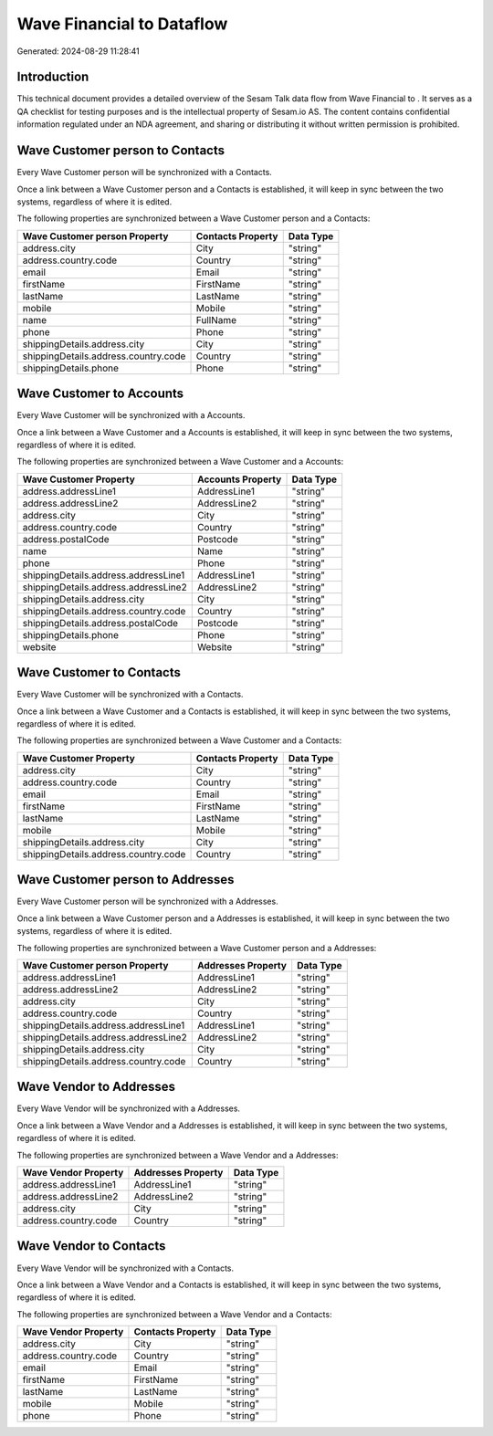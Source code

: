 ===========================
Wave Financial to  Dataflow
===========================

Generated: 2024-08-29 11:28:41

Introduction
------------

This technical document provides a detailed overview of the Sesam Talk data flow from Wave Financial to . It serves as a QA checklist for testing purposes and is the intellectual property of Sesam.io AS. The content contains confidential information regulated under an NDA agreement, and sharing or distributing it without written permission is prohibited.

Wave Customer person to  Contacts
---------------------------------
Every Wave Customer person will be synchronized with a  Contacts.

Once a link between a Wave Customer person and a  Contacts is established, it will keep in sync between the two systems, regardless of where it is edited.

The following properties are synchronized between a Wave Customer person and a  Contacts:

.. list-table::
   :header-rows: 1

   * - Wave Customer person Property
     -  Contacts Property
     -  Data Type
   * - address.city
     - City
     - "string"
   * - address.country.code
     - Country
     - "string"
   * - email
     - Email
     - "string"
   * - firstName
     - FirstName
     - "string"
   * - lastName
     - LastName
     - "string"
   * - mobile
     - Mobile
     - "string"
   * - name
     - FullName
     - "string"
   * - phone
     - Phone
     - "string"
   * - shippingDetails.address.city
     - City
     - "string"
   * - shippingDetails.address.country.code
     - Country
     - "string"
   * - shippingDetails.phone
     - Phone
     - "string"


Wave Customer to  Accounts
--------------------------
Every Wave Customer will be synchronized with a  Accounts.

Once a link between a Wave Customer and a  Accounts is established, it will keep in sync between the two systems, regardless of where it is edited.

The following properties are synchronized between a Wave Customer and a  Accounts:

.. list-table::
   :header-rows: 1

   * - Wave Customer Property
     -  Accounts Property
     -  Data Type
   * - address.addressLine1
     - AddressLine1
     - "string"
   * - address.addressLine2
     - AddressLine2
     - "string"
   * - address.city
     - City
     - "string"
   * - address.country.code
     - Country
     - "string"
   * - address.postalCode
     - Postcode
     - "string"
   * - name
     - Name
     - "string"
   * - phone
     - Phone
     - "string"
   * - shippingDetails.address.addressLine1
     - AddressLine1
     - "string"
   * - shippingDetails.address.addressLine2
     - AddressLine2
     - "string"
   * - shippingDetails.address.city
     - City
     - "string"
   * - shippingDetails.address.country.code
     - Country
     - "string"
   * - shippingDetails.address.postalCode
     - Postcode
     - "string"
   * - shippingDetails.phone
     - Phone
     - "string"
   * - website
     - Website
     - "string"


Wave Customer to  Contacts
--------------------------
Every Wave Customer will be synchronized with a  Contacts.

Once a link between a Wave Customer and a  Contacts is established, it will keep in sync between the two systems, regardless of where it is edited.

The following properties are synchronized between a Wave Customer and a  Contacts:

.. list-table::
   :header-rows: 1

   * - Wave Customer Property
     -  Contacts Property
     -  Data Type
   * - address.city
     - City
     - "string"
   * - address.country.code
     - Country
     - "string"
   * - email
     - Email
     - "string"
   * - firstName
     - FirstName
     - "string"
   * - lastName
     - LastName
     - "string"
   * - mobile
     - Mobile
     - "string"
   * - shippingDetails.address.city
     - City
     - "string"
   * - shippingDetails.address.country.code
     - Country
     - "string"


Wave Customer person to  Addresses
----------------------------------
Every Wave Customer person will be synchronized with a  Addresses.

Once a link between a Wave Customer person and a  Addresses is established, it will keep in sync between the two systems, regardless of where it is edited.

The following properties are synchronized between a Wave Customer person and a  Addresses:

.. list-table::
   :header-rows: 1

   * - Wave Customer person Property
     -  Addresses Property
     -  Data Type
   * - address.addressLine1
     - AddressLine1
     - "string"
   * - address.addressLine2
     - AddressLine2
     - "string"
   * - address.city
     - City
     - "string"
   * - address.country.code
     - Country
     - "string"
   * - shippingDetails.address.addressLine1
     - AddressLine1
     - "string"
   * - shippingDetails.address.addressLine2
     - AddressLine2
     - "string"
   * - shippingDetails.address.city
     - City
     - "string"
   * - shippingDetails.address.country.code
     - Country
     - "string"


Wave Vendor to  Addresses
-------------------------
Every Wave Vendor will be synchronized with a  Addresses.

Once a link between a Wave Vendor and a  Addresses is established, it will keep in sync between the two systems, regardless of where it is edited.

The following properties are synchronized between a Wave Vendor and a  Addresses:

.. list-table::
   :header-rows: 1

   * - Wave Vendor Property
     -  Addresses Property
     -  Data Type
   * - address.addressLine1
     - AddressLine1
     - "string"
   * - address.addressLine2
     - AddressLine2
     - "string"
   * - address.city
     - City
     - "string"
   * - address.country.code
     - Country
     - "string"


Wave Vendor to  Contacts
------------------------
Every Wave Vendor will be synchronized with a  Contacts.

Once a link between a Wave Vendor and a  Contacts is established, it will keep in sync between the two systems, regardless of where it is edited.

The following properties are synchronized between a Wave Vendor and a  Contacts:

.. list-table::
   :header-rows: 1

   * - Wave Vendor Property
     -  Contacts Property
     -  Data Type
   * - address.city
     - City
     - "string"
   * - address.country.code
     - Country
     - "string"
   * - email
     - Email
     - "string"
   * - firstName
     - FirstName
     - "string"
   * - lastName
     - LastName
     - "string"
   * - mobile
     - Mobile
     - "string"
   * - phone
     - Phone
     - "string"

